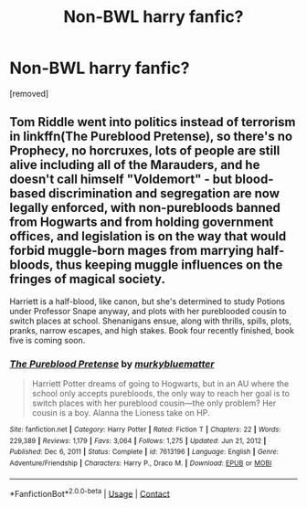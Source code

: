#+TITLE: Non-BWL harry fanfic?

* Non-BWL harry fanfic?
:PROPERTIES:
:Author: hazadgamer12
:Score: 6
:DateUnix: 1613439414.0
:DateShort: 2021-Feb-16
:FlairText: Request
:END:
[removed]


** Tom Riddle went into politics instead of terrorism in linkffn(The Pureblood Pretense), so there's no Prophecy, no horcruxes, lots of people are still alive including all of the Marauders, and he doesn't call himself "Voldemort" - but blood-based discrimination and segregation are now legally enforced, with non-purebloods banned from Hogwarts and from holding government offices, and legislation is on the way that would forbid muggle-born mages from marrying half-bloods, thus keeping muggle influences on the fringes of magical society.

Harriett is a half-blood, like canon, but she's determined to study Potions under Professor Snape anyway, and plots with her pureblooded cousin to switch places at school. Shenanigans ensue, along with thrills, spills, plots, pranks, narrow escapes, and high stakes. Book four recently finished, book five is coming soon.
:PROPERTIES:
:Author: thrawnca
:Score: 3
:DateUnix: 1613450968.0
:DateShort: 2021-Feb-16
:END:

*** [[https://www.fanfiction.net/s/7613196/1/][*/The Pureblood Pretense/*]] by [[https://www.fanfiction.net/u/3489773/murkybluematter][/murkybluematter/]]

#+begin_quote
  Harriett Potter dreams of going to Hogwarts, but in an AU where the school only accepts purebloods, the only way to reach her goal is to switch places with her pureblood cousin---the only problem? Her cousin is a boy. Alanna the Lioness take on HP.
#+end_quote

^{/Site/:} ^{fanfiction.net} ^{*|*} ^{/Category/:} ^{Harry} ^{Potter} ^{*|*} ^{/Rated/:} ^{Fiction} ^{T} ^{*|*} ^{/Chapters/:} ^{22} ^{*|*} ^{/Words/:} ^{229,389} ^{*|*} ^{/Reviews/:} ^{1,179} ^{*|*} ^{/Favs/:} ^{3,064} ^{*|*} ^{/Follows/:} ^{1,275} ^{*|*} ^{/Updated/:} ^{Jun} ^{21,} ^{2012} ^{*|*} ^{/Published/:} ^{Dec} ^{6,} ^{2011} ^{*|*} ^{/Status/:} ^{Complete} ^{*|*} ^{/id/:} ^{7613196} ^{*|*} ^{/Language/:} ^{English} ^{*|*} ^{/Genre/:} ^{Adventure/Friendship} ^{*|*} ^{/Characters/:} ^{Harry} ^{P.,} ^{Draco} ^{M.} ^{*|*} ^{/Download/:} ^{[[http://www.ff2ebook.com/old/ffn-bot/index.php?id=7613196&source=ff&filetype=epub][EPUB]]} ^{or} ^{[[http://www.ff2ebook.com/old/ffn-bot/index.php?id=7613196&source=ff&filetype=mobi][MOBI]]}

--------------

*FanfictionBot*^{2.0.0-beta} | [[https://github.com/FanfictionBot/reddit-ffn-bot/wiki/Usage][Usage]] | [[https://www.reddit.com/message/compose?to=tusing][Contact]]
:PROPERTIES:
:Author: FanfictionBot
:Score: 3
:DateUnix: 1613450997.0
:DateShort: 2021-Feb-16
:END:
